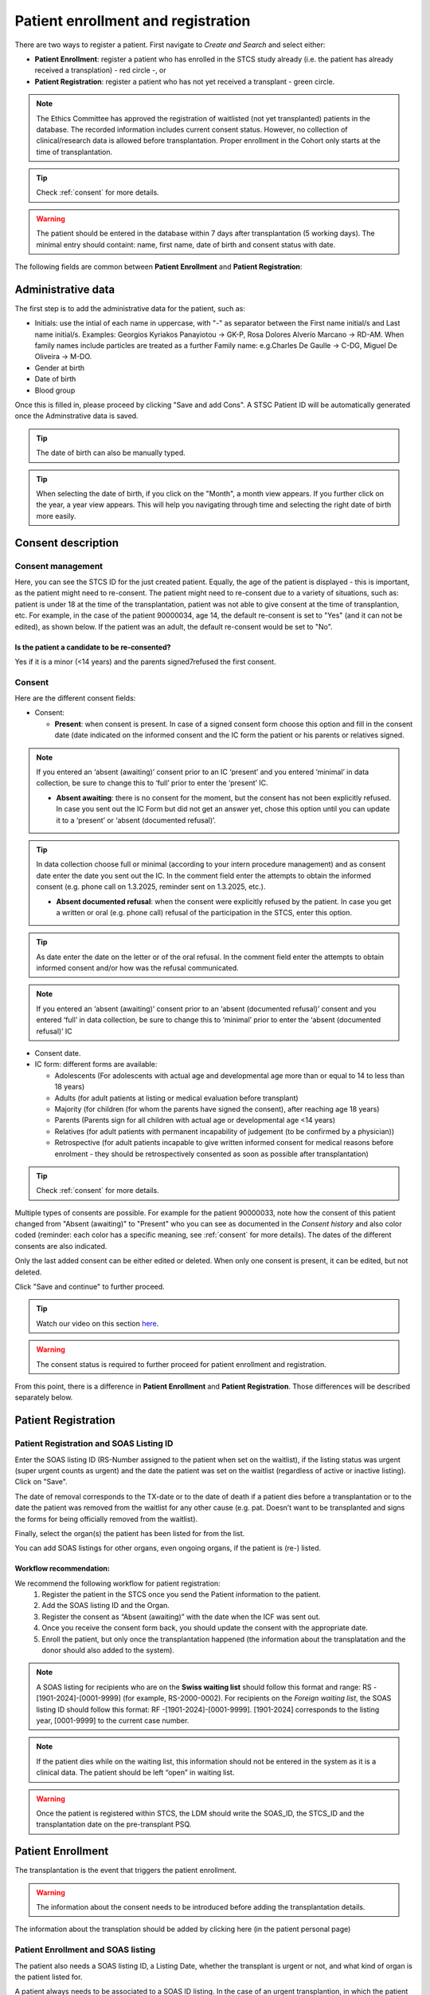Patient enrollment and registration
#######################################

There are two ways to register a patient. First navigate to *Create and Search* and select either:

* **Patient Enrollment**: register a patient who has enrolled in the STCS study already (i.e. the patient has already received a transplation) - red circle -, or
* **Patient Registration**: register a patient who has not yet received a transplant - green circle.

.. image:: PatPaths.png
   :width: 600

.. note:: The Ethics Committee has approved the registration of waitlisted (not yet transplanted) patients in the database. The recorded information includes current consent status. However, no collection of clinical/research data is allowed before transplantation. Proper enrollment in the Cohort only starts at the time of transplantation.

.. tip:: Check :ref:`consent` for more details.

.. warning:: The patient should be entered in the database within 7 days after transplantation (5 working days). The minimal entry should containt: name, first name, date of birth and consent status with date.

The following fields are common between **Patient Enrollment** and **Patient Registration**:

Administrative data
***********************

The first step is to add the administrative data for the patient, such as:

* Initials: use the intial of each name in uppercase, with "-" as separator between the First name initial/s and Last name initial/s. Examples: Georgios Kyriakos Panayiotou -> GK-P, Rosa Dolores Alverío Marcano -> RD-AM. When family names include particles are treated as a further Family name: e.g.Charles De Gaulle -> C-DG, Miguel De Oliveira -> M-DO.
* Gender at birth
* Date of birth
* Blood group

.. image:: AdminData.png

Once this is filled in, please proceed by clicking "Save and add Cons". A STSC Patient ID will be automatically generated once the Adminstrative data is saved.

.. tip:: The date of birth can also be manually typed.

.. tip:: When selecting the date of birth, if you click on the "Month", a month view appears. If you further click on the year, a year view appears. This will help you navigating through time and selecting the right date of birth more easily.

Consent description
**********************

Consent management
====================

Here, you can see the STCS ID for the just created patient. Equally, the age of the patient is displayed - this is important, as the patient might need to re-consent. The patient might need to re-consent due to a variety of situations, such as: patient is under 18 at the time of the transplantation, patient was not able to give consent at the time of transplantion, etc. For example, in the case of the patient 90000034, age 14, the default re-consent is set to "Yes" (and it can not be edited), as shown below. If the patient was an adult, the default re-consent would be set to "No". 

.. image:: ConsentFields.png

Is the patient a candidate to be re-consented?
-----------------------------------------------

Yes if it is a minor (<14 years) and the parents signed7refused the first consent.

Consent
===========

Here are the different consent fields:

* Consent:

  * **Present**: when consent is present. In case of a signed consent form choose this option and fill in the consent date (date indicated on the informed consent and the IC form the patient or his parents or relatives signed.

.. note:: If you entered an ‘absent (awaiting)’ consent prior to an IC ‘present’ and you entered ‘minimal’ in data collection, be sure to change this to ‘full’ prior to enter the ‘present’ IC.

  * **Absent awaiting**: there is no consent for the moment, but the consent has not been explicitly refused. In case you sent out the IC Form but did not get an answer yet, chose this option until you can update it to a ‘present’ or ‘absent (documented refusal)’.

.. tip:: In data collection choose full or minimal (according to your intern procedure management) and as consent date enter the date you sent out the IC. In the comment field enter the attempts to obtain the informed consent (e.g. phone call on 1.3.2025, reminder sent on 1.3.2025, etc.).

  * **Absent documented refusal**: when the consent were explicitly refused by the patient. In case you get a written or oral (e.g. phone call) refusal of the participation in the STCS, enter this option.

.. tip:: As date enter the date on the letter or of the oral refusal. In the comment field enter the attempts to obtain informed consent and/or how was the refusal communicated.

.. note:: If you entered an ‘absent (awaiting)’ consent prior to an ‘absent (documented refusal)’ consent and you entered ‘full’ in data collection, be sure to change this to ‘minimal’ prior to enter the ‘absent (documented refusal)’ IC 

* Consent date.

* IC form: different forms are available:

  * Adolescents (For adolescents with actual age and developmental age more than or equal to 14 to less than 18 years)
  * Adults (for  adult  patients  at  listing  or medical evaluation before transplant)
  * Majority (for children (for whom the parents have signed the consent), after reaching age 18 years)
  * Parents (Parents sign for all children with actual age or developmental age <14 years)
  * Relatives (for adult patients with permanent incapability of judgement (to be confirmed by a physician))
  * Retrospective (for adult patients incapable to give written informed consent for medical reasons before enrolment - they should be retrospectively consented as soon as possible after transplantation)

.. tip:: Check :ref:`consent` for more details.

Multiple types of consents are possible. For example for the patient 90000033, note how the consent of this patient changed from "Absent (awaiting)" to "Present" who you can see as documented in the *Consent history* and also color coded (reminder: each color has a specific meaning, see :ref:`consent` for more details). The dates of the different consents are also indicated.

.. image:: ConsentChange.png

.. image:: ConsentHist.png

Only the last added consent can be either edited or deleted. When only one consent is present, it can be edited, but not deleted.

Click "Save and continue" to further proceed.

.. tip:: Watch our video on this section `here <https://www.youtube.com/watch?v=2YoodSm4fxg>`_.

.. warning:: The consent status is required to further proceed for patient enrollment and registration.

From this point, there is a difference in **Patient Enrollment** and **Patient Registration**. Those differences will be described separately below.

Patient Registration
***********************

Patient Registration and SOAS Listing ID
===========================================

Enter the SOAS listing ID (RS-Number assigned to the patient when set on the waitlist), if the listing status was urgent (super urgent counts as urgent) and the date the patient was set on the waitlist (regardless of active or inactive listing). Click on "Save".

.. image:: soasListing.png

The date of removal corresponds to the TX-date or to the date of death if a patient dies before a transplantation or to the date the patient was removed from the waitlist for any other cause (e.g. pat. Doesn’t want to be transplanted and signs the forms for being officially removed from the waitlist).

Finally, select the organ(s) the patient has been listed for from the list.

You can add SOAS listings for other organs, even ongoing organs, if the patient is (re-) listed.

Workflow recommendation:
---------------------------

We recommend the following workflow for patient registration:
   #. Register the patient in the STCS once you send the Patient information to the patient.
   #. Add the SOAS listing ID and the Organ.
   #. Register the consent as “Absent (awaiting)” with the date when the ICF was sent out.
   #. Once you receive the consent form back, you should update the consent with the appropriate date.
   #. Enroll the patient, but only once the transplantation happened (the information about the transplatation and the donor should also added to the system).

.. note:: A SOAS listing for recipients who are on the **Swiss waiting list** should follow this format and range: RS -[1901-2024]-[0001-9999] (for example, RS-2000-0002). For recipients on the *Foreign waiting list*, the SOAS listing ID should follow this format: RF -[1901-2024]-[0001-9999]. [1901-2024] corresponds to the listing year, [0001-9999] to the current case number.

.. note:: If the patient dies while on the waiting list, this information should not be entered in the system as it is a clinical data. The patient should be left “open” in waiting list.

.. warning:: Once the patient is registered within STCS, the LDM should write the SOAS_ID, the STCS_ID and the transplantation date on the pre-transplant PSQ.

Patient Enrollment
*********************

The transplantation is the event that triggers the patient enrollment.

.. warning:: The information about the consent needs to be introduced before adding the transplantation details.

The information about the transplation should be added by clicking here (in the patient personal page)

Patient Enrollment and SOAS listing
=====================================

The patient also needs a SOAS listing ID, a Listing Date, whether the transplant is urgent or not, and what kind of organ is the patient listed for.

.. image:: soasListing.png

A patient always needs to be associated to a SOAS ID listing. In the case of an urgent transplantion, in which the patient does not stay in the waiting list before transplantation, the patient should be associated to a SOAS listing ID posteriorly.

.. note:: Note that in the particular situation of an urgent transplantion, the *listing date* and *removal date* for this patient would be the same as the *transplant date*

.. note:: A list of possible donors can be selected from the list on the SOAS Listing ID.

Patient Enrollment and Add transplantation
=========================================

When clicking in "add transplation", as seen below (arrow):

.. image:: AddTransplant.png

This opens the section "New Transplation" as seen before.

.. image:: NewTransplant.png

Here you'll have a chance of adding details about the "Donor", the "SOAS listing ID" and "Listing date". These and "Hospitalization start-date for the transplantation procedure" are all mandatory fields.

Equally, you should mention the "Healthcare provider", "Referral center", "Case number from the procedure provider", "Organ" and "Transplation date".

The **principal care provider** takes the lead in the management of the care of the patient.

.. note:: For patients who are treated for their organ transplant at an institution other than the TPX center – use “External provider” (e.g. practicing physician, non-transplant hospital).

**Your patient is now fully enrolled!**

More details can be found in our `Youtube page <https://www.youtube.com/watch?v=njswLTRGQII>`_.

.. tip:: Check :ref:`overview` for more details - this will guide you throughout the sections which were created upon patient registration and/or enrollment.

.. warning:: When a patient is created, it cannot deleted by an LDM. Please open a ticket to the IT.

Special situations
---------------------

In case of double transplantations, theoretically, different centers may be responsible for the care of the different organs (e.g. Kidney = CHUV; Pancreas = HUG). In this case, two centers would be "in charge" and both would be responsible for data entry.

Patient baseline
*********************

All data which occured prior to and up to transplantation is considered baseline (BL) data.

.. warning:: All patient and case baseline data entry (including the pre- transplant PSQ) should be completed by day 30 following the date of transplantation.

There are 3 types of BL: *Patient*, *PSQ* and *Organ* (arrows in the picture below):

.. image:: BL.png

The picture above shows the dummy patient 90000022, who had a Kidney transplant.

Clicking on these boxes will open further options in which BL details can be added.

Patient BL 
============

In the *Patient BL*, only the only the pre-transplant ID history is recorded.

.. image:: PatientBL.png

.. note:: If you have an “event” (temporary stop, drop out or death) make sure that a regular FUP is created before creating an event. Do not create more than one regular FUP in advance. However: do not open a FUP before death if in between the last FUP and the date of death no further information is available!

.. warning:: All other ID events which occured following transplantation are follow-up events and are recorded within the ID CRF.

PSQ BL
========

.. note:: Reminder: As per email from Nadine Beerli sent out to LDM on March 7th, 2023, new PSQ schedule (Pre-Tx, 6 months post-Tx, 1, 3, 5, 7, 10 years post-Tx and every 5 years thereafter) has been implemented as of April 1st, 2023.

Organ BL
============




Follow-up
==========

- Clinical data

- PSQ

Containers
============

- Transplantations before STCS enrolment
- Infectious diseases
- Cardio-pulmonary diseases
- Metabolic, endocrine and kidney diseases
- Skin cancers
- Neoplasia
- Other events and diseases
- Medication treatments
- Lab
- Stop (drop-outs and death)

.. note:: See :doc:`metadata` for list of collected data.



